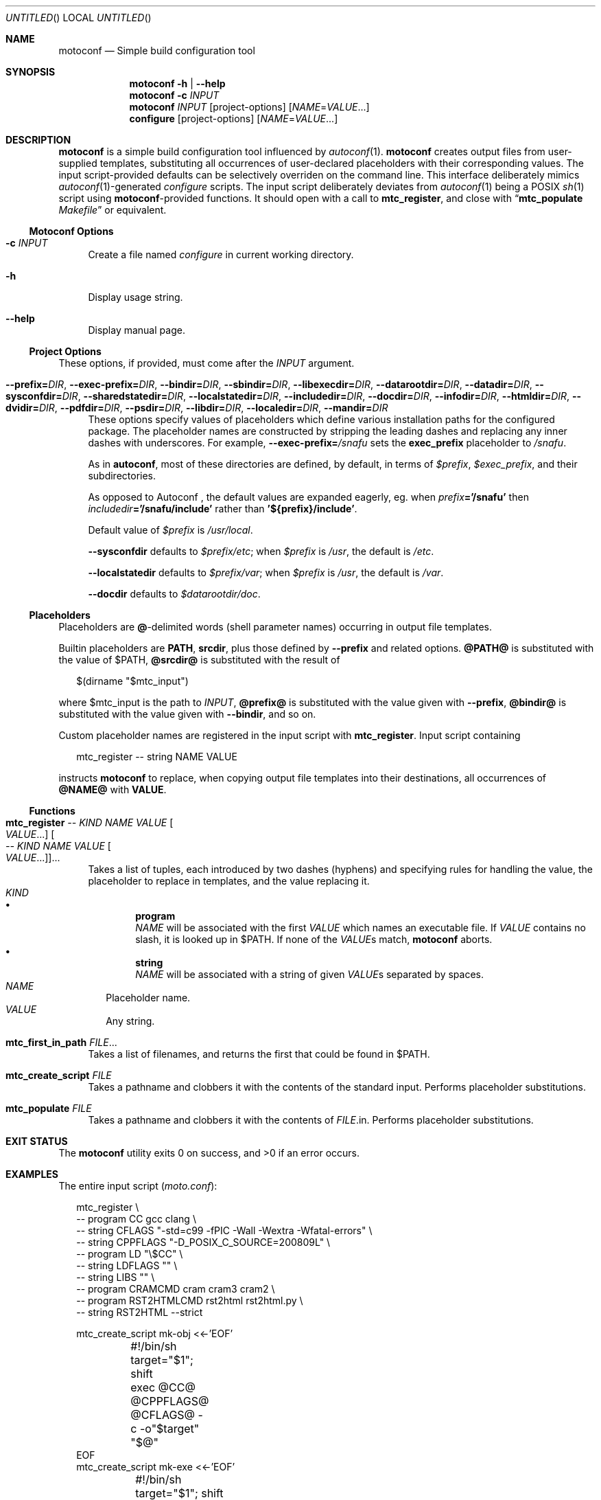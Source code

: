.\" This document is in the public domain.
.\" vim: fdm=marker cms=.\\"\ %s
.
.\" FRONT MATTER {{{
.Dd Feb 28, 2015
.Os
.Dt MOTOCONF 1
.
.Sh NAME
.Nm motoconf
.Nd Simple build configuration tool
.\" FRONT MATTER }}}
.
.\" SYNOPSIS {{{
.Sh SYNOPSIS
.Nm
.Fl h | \-help
.Nm
.Fl c Ar INPUT
.Nm
.Ar INPUT
.Op project-options
.Op Ar NAME Ns = Ns Ar VALUE Ns ...
.Nm configure
.Op project-options
.Op Ar NAME Ns = Ns Ar VALUE Ns ...
.\" SYNOPSIS }}}
.
.\" DESCRIPTION {{{
.Sh DESCRIPTION
.Nm
is a simple
build configuration tool influenced by
.Xr autoconf 1 .
.Nm
creates output files from user-supplied templates,
substituting all occurrences of user-declared placeholders
with their corresponding values.
The input script-provided defaults can be selectively overriden
on the command line.
This interface deliberately mimics
.Xr autoconf 1 Ns -generated
.Pa configure
scripts.
The input script deliberately deviates from
.Xr autoconf 1
being a POSIX
.Xr sh 1
script using
.Nm Ns -provided
functions.
It should open with a call to
.Ic mtc_register ,
and close with
.Dq Ic mtc_populate Pa Makefile
or equivalent.
.
.Ss Motoconf Options
.Bl -tag -width "xx"
.It Fl c Ar INPUT
Create a file named
.Pa configure
in current working directory.
.It Fl h
Display usage string.
.It Fl \-help
Display manual page.
.El
.
.Ss Project Options
These options, if provided, must come after the
.Ar INPUT
argument.
.Bl -tag -width "xx"
.It Fl \-prefix           Ns Li = Ns Ar DIR , \
    Fl \-exec-prefix      Ns Li = Ns Ar DIR , \
    Fl \-bindir           Ns Li = Ns Ar DIR , \
    Fl \-sbindir          Ns Li = Ns Ar DIR , \
    Fl \-libexecdir       Ns Li = Ns Ar DIR , \
    Fl \-datarootdir      Ns Li = Ns Ar DIR , \
    Fl \-datadir          Ns Li = Ns Ar DIR , \
    Fl \-sysconfdir       Ns Li = Ns Ar DIR , \
    Fl \-sharedstatedir   Ns Li = Ns Ar DIR , \
    Fl \-localstatedir    Ns Li = Ns Ar DIR , \
    Fl \-includedir       Ns Li = Ns Ar DIR , \
    Fl \-docdir           Ns Li = Ns Ar DIR , \
    Fl \-infodir          Ns Li = Ns Ar DIR , \
    Fl \-htmldir          Ns Li = Ns Ar DIR , \
    Fl \-dvidir           Ns Li = Ns Ar DIR , \
    Fl \-pdfdir           Ns Li = Ns Ar DIR , \
    Fl \-psdir            Ns Li = Ns Ar DIR , \
    Fl \-libdir           Ns Li = Ns Ar DIR , \
    Fl \-localedir        Ns Li = Ns Ar DIR , \
    Fl \-mandir           Ns Li = Ns Ar DIR
These options specify values of placeholders which define
various installation paths for the configured package.
The placeholder names are constructed by stripping the leading
dashes and replacing any inner dashes with underscores.
For example,
.Fl \-exec-prefix Ns Li = Ns Pa /snafu
sets the
.Li exec_prefix
placeholder to
.Pa /snafu .
.Pp
As in
.Nm autoconf ,
most of these directories are defined,
by default, in terms of
.Va $prefix ,
.Va $exec_prefix ,
and their subdirectories.
.Pp
As opposed to Autoconf ,
the default values are expanded eagerly, eg. when
.Va prefix Ns Li ='/snafu'
then
.Va includedir Ns Li ='/snafu/include'
rather than
.Li '${prefix}/include' .
.Pp
Default value of
.Va $prefix
is
.Pa /usr/local .
.Pp
.Fl \-sysconfdir
defaults to
.Va $prefix Ns Pa /etc ;
when
.Va $prefix
is
.Pa /usr ,
the default is
.Pa /etc .
.Pp
.Fl \-localstatedir
defaults to
.Va $prefix Ns Pa /var ;
when
.Va $prefix
is
.Pa /usr ,
the default is
.Pa /var .
.Pp
.Fl \-docdir
defaults to
.Va $datarootdir Ns Pa /doc .
.El
.Ss Placeholders
Placeholders are
.Li @ Ns -delimited
words (shell parameter names) occurring in output file templates.
.Pp
Builtin placeholders are
.Li PATH ,
.Li srcdir ,
plus those defined by
.Fl \-prefix
and related options.
.Li @PATH@
is substituted with the value of
.Ev $PATH ,
.Li @srcdir@
is substituted with the result of
.Bd -literal -offset "xx"
$(dirname "$mtc_input")

.Ed
where
.Ev $mtc_input
is the path to
.Ar INPUT ,
.Li @prefix@
is substituted with the value given with
.Fl \-prefix ,
.Li @bindir@
is substituted with the value given with
.Fl \-bindir ,
and so on.
.Pp
Custom placeholder names are registered in the input script with
.Ic mtc_register .
Input script containing
.Bd -literal -offset "xx"
mtc_register -- string NAME VALUE

.Ed
instructs
.Nm
to replace, when copying output file templates into their destinations,
all occurrences of
.Li @NAME@
with
.Li VALUE .
.
.Ss Functions
.Bl -tag -width "xx"
. It Ic mtc_register \
        Ar -- Ar KIND Ar NAME Ar VALUE Oo Ar VALUE Ns ... Oc \
     Oo Ar -- Ar KIND Ar NAME Ar VALUE Oo Ar VALUE Ns ... Oc Oc Ns ...
Takes a list of tuples, each introduced by two dashes (hyphens) and
specifying rules for handling the value, the placeholder to replace
in templates, and the value replacing it.
. Bl -tag -width "" -compact
.  It Ar KIND
.  Bl -bullet -compact
.   It
.    Li program
.    Bd -ragged -compact
.     Ar NAME
will be associated with the first
.     Ar VALUE
which names an executable file.
If
.     Ar VALUE
contains no slash, it is looked up in
.     Ev $PATH .
If none of the
.     Ar VALUE Ns s
match,
.     Nm
aborts.
.    Ed
.   It
.    Li string
.    Bd -ragged -compact
.     Ar NAME
will be associated with a string of given
.     Ar VALUE Ns s
separated by spaces.
.    Ed
.  El
.  It Ar NAME
Placeholder name.
.  It Ar VALUE
Any string.
. El
. It Ic mtc_first_in_path Ar FILE Ns ...
Takes a list of filenames, and returns the first that could be found in
.  Ev $PATH .
.It Ic mtc_create_script Ar FILE
Takes a pathname and clobbers it with the contents of the standard input.
Performs placeholder substitutions.
.It Ic mtc_populate Ar FILE
Takes a pathname and clobbers it with the contents of
. Ar FILE Ns .in .
Performs placeholder substitutions.
.El
.\" DESCRIPTION }}}
.
.\" EXIT STATUS {{{
.Sh EXIT STATUS
.Ex -std
.\" EXIT STATUS }}}
.
.\" EXAMPLES {{{
.Sh EXAMPLES
The entire input script
.Pq Pa moto.conf :
.
.Bd -literal -offset "xx"
mtc_register \\
  -- program CC gcc clang \\
  -- string CFLAGS "-std=c99 -fPIC -Wall -Wextra -Wfatal-errors" \\
  -- string CPPFLAGS "-D_POSIX_C_SOURCE=200809L" \\
  -- program LD "\\$CC" \\
  -- string LDFLAGS "" \\
  -- string LIBS "" \\
  -- program CRAMCMD cram cram3 cram2 \\
  -- program RST2HTMLCMD rst2html rst2html.py \\
  -- string RST2HTML --strict

mtc_create_script mk-obj <<-'EOF'
	#!/bin/sh
	target="$1"; shift
	exec @CC@ @CPPFLAGS@ @CFLAGS@ -c -o"$target" "$@"
EOF
mtc_create_script mk-exe <<-'EOF'
	#!/bin/sh
	target="$1"; shift
	exec @LD@ @LDFLAGS@ -L"$PWD" -o"$target" "$@" @LIBS@
EOF
mtc_create_script mk-so <<-'EOF'
	#!/bin/sh
	target="$1"; shift
	exec @LD@ --shared -Wl,--soname="$target" @LDFLAGS@ -o"$target" "$@" @LIBS@
EOF
mtc_create_script mk-html <<-'EOF'
	#!/bin/sh
	exec @RST2HTMLCMD@ @RST2HTML@ "$@"
EOF
mtc_create_script mk-runtests <<-'EOF'
	#!/bin/sh
	exec env -i CRAM="$CRAM" PATH="@PATH@:@srcdir@/tests:$PWD" @CRAMCMD@ @srcdir@/tests
EOF

mtc_populate GNUmakefile

.Ed
.
.Pa GNUmakefile.in ,
used by the
.Ic mtc_populate
call at the end of
.Pa moto.conf
would include the following rules:
.
.Bd -literal -offset "xx"
VPATH = @srcdir@

check:
	./mk-runtests
%.html: %.rest
	./mk-html $< $@
%.o: %.c
	./mk-obj $@ $^
$(name): $(objects_exe) $(canonical)
	./mk-exe $@ $(objects_exe) -l$(name)
$(soname): $(objects_lib)
	./mk-so $@ $(objects_lib)
$(canonical): $(soname)
	ln -sf $< $@

.Ed
.
The above inputs would be used in
.Bd -literal -offset "xx"
% motoconf moto.conf

.Ed
to generate
.Pa GNUmakefile
as well as the auxiliary tools
.Pq Pa mk-runtests , mk-html , mk-obj , mk-exe , mk-so .
.\" EXAMPLES }}}
.
.\" SEE ALSO {{{
.Sh SEE ALSO
.Xr autoconf 1 ,
.Xr make 1 ,
.Xr sh 1 .
.\" SEE ALSO }}}
.
.\" AUTHORS {{{
.Sh AUTHORS
.An Roman Neuhauser Aq Mt neuhauser+motoconf@sigpipe.cz
.Lk https://github.com/roman-neuhauser/motoconf/
.\" AUTHORS }}}
.
.\" BUGS {{{
.Sh BUGS
No doubt plentiful.
Please report them at
.Lk https://github.com/roman-neuhauser/motoconf/issues
.\" BUGS }}}
